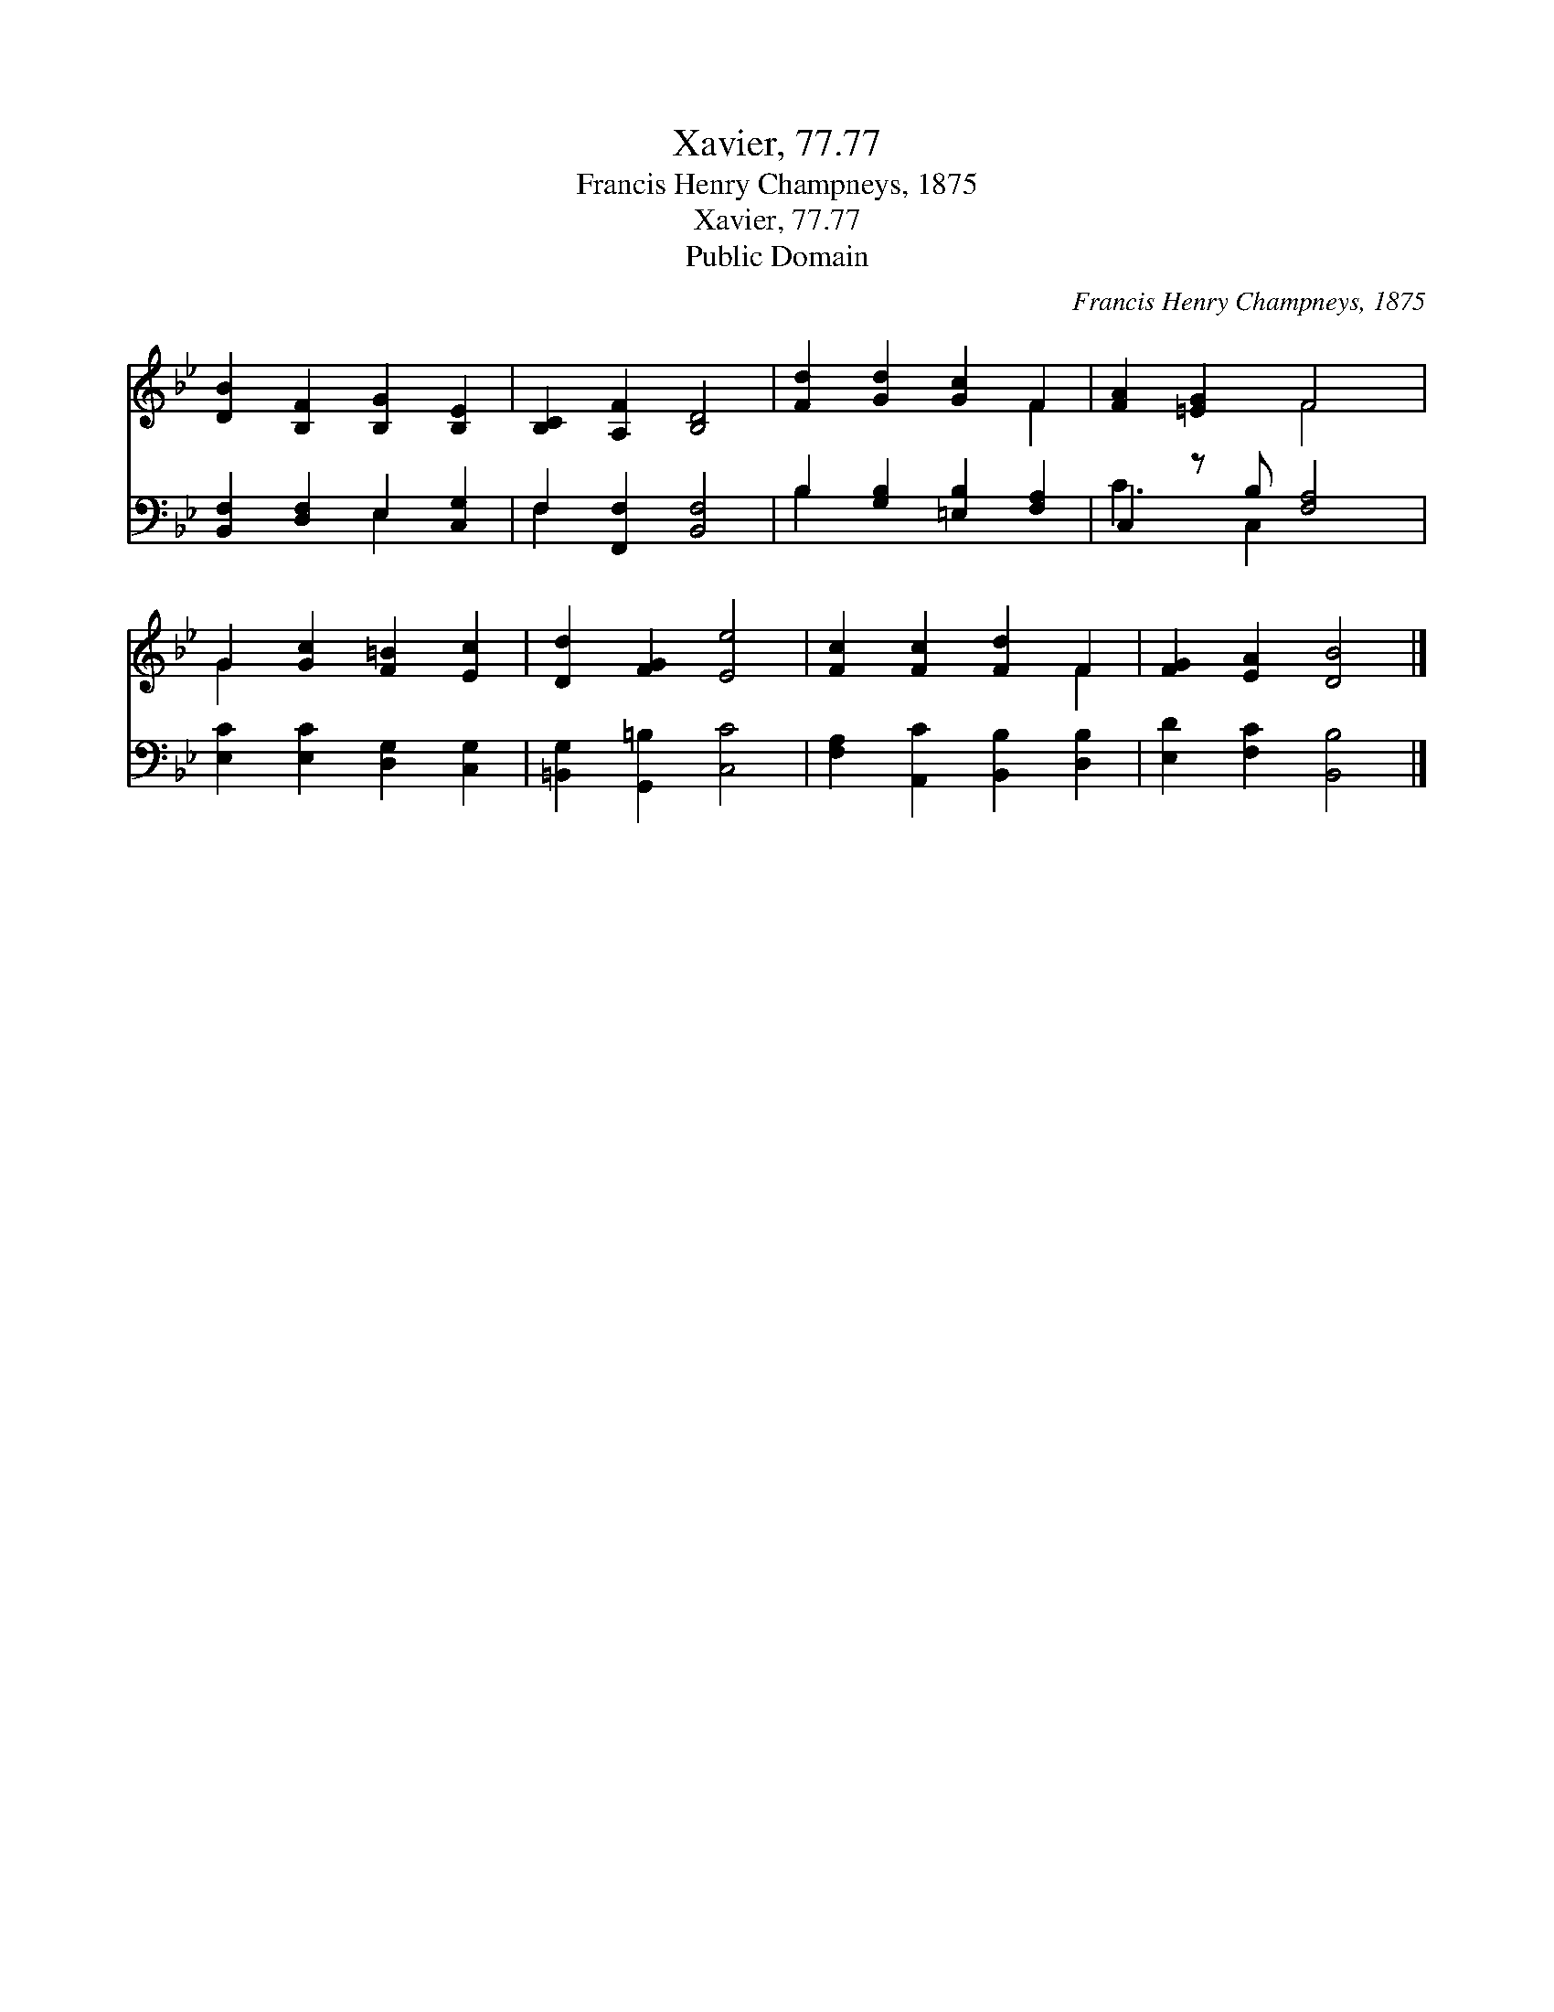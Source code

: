 X:1
T:Xavier, 77.77
T:Francis Henry Champneys, 1875
T:Xavier, 77.77
T:Public Domain
C:Francis Henry Champneys, 1875
Z:Public Domain
%%score ( 1 2 ) ( 3 4 )
L:1/8
M:none
K:Bb
V:1 treble 
V:2 treble 
V:3 bass 
V:4 bass 
V:1
 [DB]2 [B,F]2 [B,G]2 [B,E]2 | [B,C]2 [A,F]2 [B,D]4 | [Fd]2 [Gd]2 [Gc]2 F2 | [FA]2 [=EG]2 F4 | %4
 G2 [Gc]2 [F=B]2 [Ec]2 | [Dd]2 [FG]2 [Ee]4 | [Fc]2 [Fc]2 [Fd]2 F2 | [FG]2 [EA]2 [DB]4 |] %8
V:2
 x8 | x8 | x6 F2 | x4 F4 | G2 x6 | x8 | x6 F2 | x8 |] %8
V:3
 [B,,F,]2 [D,F,]2 E,2 [C,G,]2 | F,2 [F,,F,]2 [B,,F,]4 | B,2 [G,B,]2 [=E,B,]2 [F,A,]2 | %3
 C,2 z B, [F,A,]4 | [E,C]2 [E,C]2 [D,G,]2 [C,G,]2 | [=B,,G,]2 [G,,=B,]2 [C,C]4 | %6
 [F,A,]2 [A,,C]2 [B,,B,]2 [D,B,]2 | [E,D]2 [F,C]2 [B,,B,]4 |] %8
V:4
 x4 E,2 x2 | F,2 x6 | B,2 x6 | C3 C,2 x3 | x8 | x8 | x8 | x8 |] %8

